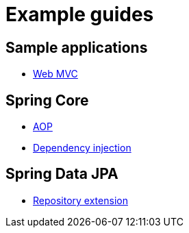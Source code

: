 = Example guides

== Sample applications

* xref:sample-applications/web-mvc.adoc[Web MVC]

== Spring Core

* xref:spring-core/aop.adoc[AOP]
* xref:spring-core/dependency-injection.adoc[Dependency injection]

== Spring Data JPA

* xref:spring-data-jpa/repository-extension.adoc[Repository extension]
